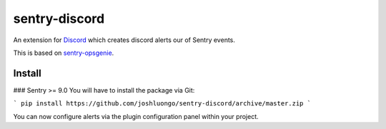 sentry-discord
===============

An extension for `Discord <https://www.discordapp.com/>`_ which creates discord alerts our of Sentry events.

This is based on `sentry-opsgenie <https://github.com/getsentry/sentry-opsgenie>`_.

Install
-------

### Sentry >= 9.0
You will have to install the package via Git:

```
pip install https://github.com/joshluongo/sentry-discord/archive/master.zip
```

You can now configure alerts via the plugin configuration panel within your project.